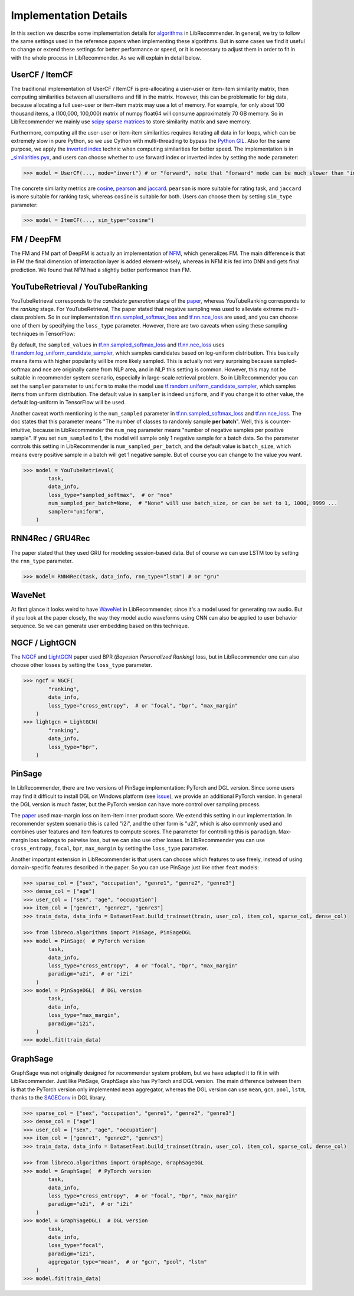 Implementation Details
======================

In this section we describe some implementation details for
`algorithms <https://github.com/massquantity/LibRecommender#references>`_ in LibRecommender.
In general, we try to follow the same settings used in the reference papers when implementing
these algorithms. But in some cases we find it useful to change or extend these settings
for better performance or speed, or it is necessary to adjust them in order to fit in with
the whole process in LibRecommender. As we will explain in detail below.


UserCF / ItemCF
---------------

The traditional implementation of UserCF / ItemCF is pre-allocating a user-user or item-item
similarity matrix, then computing similarities between all users/items and fill in the matrix.
However, this can be problematic for big data, because allocating a full user-user or item-item
matrix may use a lot of memory. For example, for only about 100 thousand items, a (100,000, 100,000)
matrix of numpy float64 will consume approximately 70 GB memory. So in LibRecommender we mainly
use `scipy sparse matrices <https://docs.scipy.org/doc/scipy/reference/sparse.html>`_ to store similarity matrix and save memory.

Furthermore, computing all the user-user or item-item similarities requires iterating all
data in for loops, which can be extremely slow in pure Python, so we use Cython with multi-threading
to bypass the `Python GIL <https://wiki.python.org/moin/GlobalInterpreterLock>`_.
Also for the same purpose, we apply the `inverted index <https://en.wikipedia.org/wiki/Inverted_index>`_
technic when computing similarities for better speed. The implementation is in
`_similarities.pyx <https://github.com/massquantity/LibRecommender/blob/master/libreco/utils/_similarities.pyx>`_,
and users can choose whether to use forward index or inverted index by setting the ``mode`` parameter:

.. code-block:: bash

    >>> model = UserCF(..., mode="invert") # or "forward", note that "forward" mode can be much slower than "invert" mode


The concrete similarity metrics are `cosine <https://en.wikipedia.org/wiki/Cosine_similarity>`_,
`pearson <https://en.wikipedia.org/wiki/Pearson_correlation_coefficient>`_ and
`jaccard <https://en.wikipedia.org/wiki/Jaccard_index>`_. ``pearson`` is more suitable for rating task,
and ``jaccard`` is more suitable for ranking task, whereas ``cosine`` is suitable for both.
Users can choose them by setting ``sim_type`` parameter:

.. code-block:: bash

    >>> model = ItemCF(..., sim_type="cosine")


FM / DeepFM
-----------

The FM and FM part of DeepFM is actually an implementation of
`NFM <https://arxiv.org/pdf/1708.05027.pdf>`_, which generalizes FM.
The main difference is that in FM the final dimension of interaction layer is added
element-wisely, whereas in NFM it is fed into DNN and gets final prediction.
We found that NFM had a slightly better performance than FM.


YouTubeRetrieval / YouTubeRanking
---------------------------------

YouTubeRetrieval corresponds to the *candidate generation* stage of the `paper <https://static.googleusercontent.com/media/research.google.com/zh-CN//pubs/archive/45530.pdf>`__,
whereas YouTubeRanking corresponds to the *ranking* stage. For YouTubeRetrieval, The paper
stated that negative sampling was used to alleviate extreme multi-class problem.
So in our implementation `tf.nn.sampled_softmax_loss <https://www.tensorflow.org/api_docs/python/tf/nn/sampled_softmax_loss>`_ and
`tf.nn.nce_loss <https://www.tensorflow.org/api_docs/python/tf/nn/nce_loss>`_ are used,
and you can choose one of them by specifying the ``loss_type`` parameter. However,
there are two caveats when using these sampling techniques in TensorFlow:

By default, the ``sampled_values`` in `tf.nn.sampled_softmax_loss <https://www.tensorflow.org/api_docs/python/tf/nn/sampled_softmax_loss>`_
and `tf.nn.nce_loss <https://www.tensorflow.org/api_docs/python/tf/nn/nce_loss>`_ uses
`tf.random.log_uniform_candidate_sampler <https://www.tensorflow.org/api_docs/python/tf/random/log_uniform_candidate_sampler>`_,
which samples candidates based on log-uniform distribution. This basically means items with higher
popularity will be more likely sampled. This is actually not very surprising because sampled-softmax
and nce are originally came from NLP area, and in NLP this setting is common. However,
this may not be suitable in recommender system scenario, especially in large-scale retrieval problem.
So in LibRecommender you can set the ``sampler`` parameter to ``uniform`` to make the model use
`tf.random.uniform_candidate_sampler <https://www.tensorflow.org/api_docs/python/tf/random/uniform_candidate_sampler>`_,
which samples items from uniform distribution. The default value in ``sampler`` is indeed ``uniform``,
and if you change it to other value, the default log-uniform in TensorFlow will be used.

Another caveat worth mentioning is the ``num_sampled`` parameter in `tf.nn.sampled_softmax_loss <https://www.tensorflow.org/api_docs/python/tf/nn/sampled_softmax_loss>`_ and
`tf.nn.nce_loss <https://www.tensorflow.org/api_docs/python/tf/nn/nce_loss>`_.
The doc states that this parameter means "The number of classes to randomly sample **per batch**".
Well, this is counter-intuitive, because in LibRecommender the ``num_neg`` parameter means
"number of negative samples per positive sample". If you set ``num_sampled`` to 1, the model will
sample only 1 negative sample for a batch data. So the parameter controls this setting in
LibRecommender is ``num_sampled_per_batch``, and the default value is ``batch_size``,
which means every positive sample in a batch will get 1 negative sample.
But of course you can change to the value you want.

.. code-block:: python3

    >>> model = YouTubeRetrieval(
            task,
            data_info,
            loss_type="sampled_softmax",  # or "nce"
            num_sampled_per_batch=None,  # "None" will use batch_size, or can be set to 1, 1000, 9999 ...
            sampler="uniform",
        )


RNN4Rec / GRU4Rec
-----------------

The paper stated that they used GRU for modeling session-based data.
But of course we can use LSTM too by setting the ``rnn_type`` parameter.

.. code-block:: python3

    >>> model= RNN4Rec(task, data_info, rnn_type="lstm") # or "gru"

WaveNet
-------

At first glance it looks weird to have `WaveNet <https://arxiv.org/pdf/1609.03499.pdf>`_
in LibRecommender, since it's a model used for generating raw audio. But if you look at
the paper closely,  the way they model audio waveforms using CNN can also be applied to
user behavior sequence. So we can generate user embedding based on this technique.


NGCF / LightGCN
---------------

The `NGCF <https://arxiv.org/pdf/1905.08108.pdf>`_ and `LightGCN <https://arxiv.org/pdf/2002.02126.pdf>`_
paper used BPR (*Bayesian Personalized Ranking*) loss, but in LibRecommender one can
also choose other losses by setting the ``loss_type`` parameter.

.. code-block:: python3

    >>> ngcf = NGCF(
            "ranking",
            data_info,
            loss_type="cross_entropy",  # or "focal", "bpr", "max_margin"
        )
    >>> lightgcn = LightGCN(
            "ranking",
            data_info,
            loss_type="bpr",
        )


.. _pinsage:

PinSage
-------

In LibRecommender, there are two versions of PinSage implementation: PyTorch and DGL version.
Since some users may find it difficult to install DGL on Windows platform
(see `issue <https://github.com/dmlc/dgl/issues/3067>`_), we provide an additional PyTorch version.
In general the DGL version is much faster, but the PyTorch version can have more control over
sampling process.

The `paper <https://arxiv.org/pdf/1806.01973.pdf>`__ used max-margin loss on item-item inner
product score. We extend this setting in our implementation. In recommender system scenario
this is called "i2i", and the other form is "u2i", which is also commonly used and combines
user features and item features to compute scores. The parameter for controlling this is ``paradigm``.
Max-margin loss belongs to pairwise loss, but we can also use other losses. In LibRecommender
you can use ``cross_entropy``, ``focal``, ``bpr``, ``max_margin`` by setting the ``loss_type`` parameter.

Another important extension in LibRecommender is that users can choose which features to use freely,
instead of using domain-specific features described in the paper. So you can use PinSage just
like other ``feat`` models:

.. code-block:: python3

    >>> sparse_col = ["sex", "occupation", "genre1", "genre2", "genre3"]
    >>> dense_col = ["age"]
    >>> user_col = ["sex", "age", "occupation"]
    >>> item_col = ["genre1", "genre2", "genre3"]
    >>> train_data, data_info = DatasetFeat.build_trainset(train, user_col, item_col, sparse_col, dense_col)

    >>> from libreco.algorithms import PinSage, PinSageDGL
    >>> model = PinSage(  # PyTorch version
            task,
            data_info,
            loss_type="cross_entropy",  # or "focal", "bpr", "max_margin"
            paradigm="u2i",  # or "i2i"
        )
    >>> model = PinSageDGL(  # DGL version
            task,
            data_info,
            loss_type="max_margin",
            paradigm="i2i",
        )
    >>> model.fit(train_data)


GraphSage
---------

GraphSage was not originally designed for recommender system problem, but we have adapted it
to fit in with LibRecommender. Just like PinSage, GraphSage also has PyTorch and DGL version.
The main difference between them is that the PyTorch version only implemented ``mean`` aggregator,
whereas the DGL version can use ``mean``, ``gcn``, ``pool``, ``lstm``, thanks to the
`SAGEConv <https://docs.dgl.ai/en/latest/generated/dgl.nn.pytorch.conv.SAGEConv.html>`_ in DGL library.

.. code-block:: python3

    >>> sparse_col = ["sex", "occupation", "genre1", "genre2", "genre3"]
    >>> dense_col = ["age"]
    >>> user_col = ["sex", "age", "occupation"]
    >>> item_col = ["genre1", "genre2", "genre3"]
    >>> train_data, data_info = DatasetFeat.build_trainset(train, user_col, item_col, sparse_col, dense_col)

    >>> from libreco.algorithms import GraphSage, GraphSageDGL
    >>> model = GraphSage(  # PyTorch version
            task,
            data_info,
            loss_type="cross_entropy",  # or "focal", "bpr", "max_margin"
            paradigm="u2i",  # or "i2i"
        )
    >>> model = GraphSageDGL(  # DGL version
            task,
            data_info,
            loss_type="focal",
            paradigm="i2i",
            aggregator_type="mean",  # or "gcn", "pool", "lstm"
        )
    >>> model.fit(train_data)
